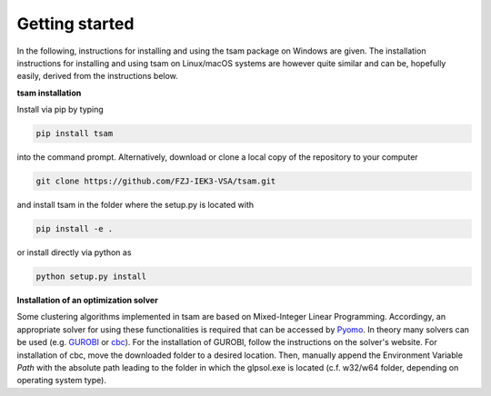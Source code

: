 ﻿.. _getting_started:

###############
Getting started
###############

In the following, instructions for installing and using the tsam package on Windows are given. The installation
instructions for installing and using tsam on Linux/macOS systems are however quite similar and can be, hopefully
easily, derived from the instructions below.

**tsam installation**

Install via pip by typing

.. code-block:: bash

    pip install tsam

into the command prompt. Alternatively, download or clone a local copy of the repository to your computer

.. code-block:: bash

    git clone https://github.com/FZJ-IEK3-VSA/tsam.git

and install tsam in the folder where the setup.py is located with

.. code-block:: bash

    pip install -e .

or install directly via python as

.. code-block:: bash

    python setup.py install

**Installation of an optimization solver**

Some clustering algorithms implemented in tsam are based on Mixed-Integer Linear Programming. Accordingy, an appropriate solver for using these functionalities is required that can be accessed by `Pyomo <https://github.com/Pyomo/pyomo/>`_. In theory many solvers can be used (e.g. `GUROBI <http://www.gurobi.com/>`_  or `cbc <https://sourceforge.net/projects/wincbc/files/latest/download>`_). For the installation of GUROBI, follow the instructions on the solver's website. For installation of cbc, move the downloaded folder to a desired location. Then, manually append the Environment Variable *Path* with the absolute path leading to the folder in which the glpsol.exe is located (c.f. w32/w64 folder, depending on operating system type).
